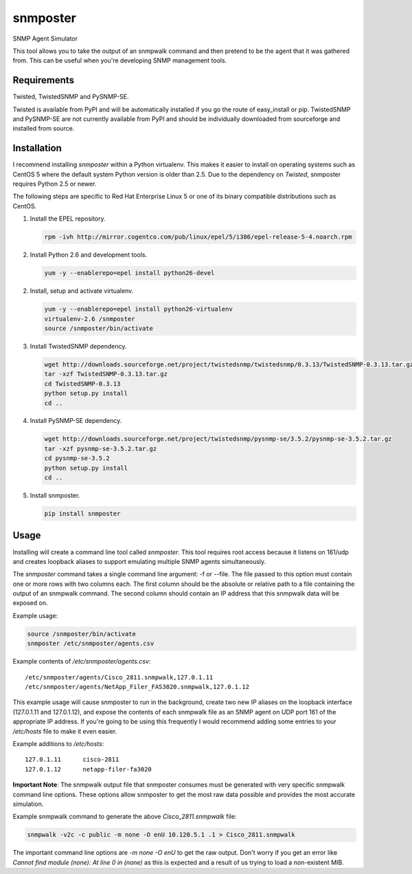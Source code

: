 =============================================================================
snmposter
=============================================================================

SNMP Agent Simulator

This tool allows you to take the output of an snmpwalk command and then pretend
to be the agent that it was gathered from. This can be useful when you're
developing SNMP management tools.

Requirements
=============================================================================

Twisted, TwistedSNMP and PySNMP-SE.

Twisted is available from PyPI and will be automatically installed if you go
the route of easy_install or pip. TwistedSNMP and PySNMP-SE are not currently
available from PyPI and should be individually downloaded from sourceforge
and installed from source.

Installation
=============================================================================

I recommend installing *snmposter* within a Python virtualenv. This makes it
easier to install on operating systems such as CentOS 5 where the default
system Python version is older than 2.5. Due to the dependency on *Twisted*,
snmposter requires Python 2.5 or newer.

The following steps are specific to Red Hat Enterprise Linux 5 or one of its
binary compatible distributions such as CentOS.

1. Install the EPEL repository.

   .. sourcecode:: bash

      rpm -ivh http://mirror.cogentco.com/pub/linux/epel/5/i386/epel-release-5-4.noarch.rpm

2. Install Python 2.6 and development tools.

   .. sourcecode:: bash

      yum -y --enablerepo=epel install python26-devel

2. Install, setup and activate virtualenv.

   .. sourcecode:: bash

      yum -y --enablerepo=epel install python26-virtualenv
      virtualenv-2.6 /snmposter
      source /snmposter/bin/activate

3. Install TwistedSNMP dependency.

   .. sourcecode:: bash

      wget http://downloads.sourceforge.net/project/twistedsnmp/twistedsnmp/0.3.13/TwistedSNMP-0.3.13.tar.gz
      tar -xzf TwistedSNMP-0.3.13.tar.gz
      cd TwistedSNMP-0.3.13
      python setup.py install
      cd ..

4. Install PySNMP-SE dependency.

   .. sourcecode:: bash

      wget http://downloads.sourceforge.net/project/twistedsnmp/pysnmp-se/3.5.2/pysnmp-se-3.5.2.tar.gz
      tar -xzf pysnmp-se-3.5.2.tar.gz
      cd pysnmp-se-3.5.2
      python setup.py install
      cd ..

5. Install snmposter.

   .. sourcecode:: bash

      pip install snmposter


Usage
=============================================================================

Installing will create a command line tool called `snmposter`. This tool
requires root access because it listens on 161/udp and creates loopback aliases
to support emulating multiple SNMP agents simultaneously.

The `snmposter` command takes a single command line argument: -f or --file.
The file passed to this option must contain one or more rows with two columns
each. The first column should be the absolute or relative path to a file
containing the output of an snmpwalk command. The second column should contain
an IP address that this snmpwalk data will be exposed on.

Example usage:

.. sourcecode:: bash

   source /snmposter/bin/activate
   snmposter /etc/snmposter/agents.csv

Example contents of `/etc/snmposter/agents.csv`::

    /etc/snmposter/agents/Cisco_2811.snmpwalk,127.0.1.11
    /etc/snmposter/agents/NetApp_Filer_FAS3020.snmpwalk,127.0.1.12

This example usage will cause snmposter to run in the background, create two
new IP aliases on the loopback interface (127.0.1.11 and 127.0.1.12), and
expose the contents of each snmpwalk file as an SNMP agent on UDP port 161 of
the appropriate IP address. If you're going to be using this frequently I
would recommend adding some entries to your `/etc/hosts` file to make it even
easier.

Example additions to `/etc/hosts`::

    127.0.1.11      cisco-2811
    127.0.1.12      netapp-filer-fa3020


**Important Note**: The snmpwalk output file that snmposter consumes must be
generated with very specific snmpwalk command line options. These options allow
snmposter to get the most raw data possible and provides the most accurate
simulation.

Example snmpwalk command to generate the above `Cisco_2811.snmpwalk` file:

.. sourcecode:: bash

   snmpwalk -v2c -c public -m none -O enU 10.120.5.1 .1 > Cisco_2811.snmpwalk

The important command line options are `-m none -O enU` to get the raw output.
Don't worry if you get an error like `Cannot find module (none): At line 0 in
(none)` as this is expected and a result of us trying to load a non-existent
MIB.
